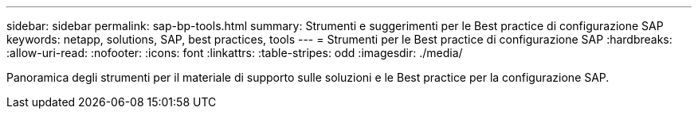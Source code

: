 ---
sidebar: sidebar 
permalink: sap-bp-tools.html 
summary: Strumenti e suggerimenti per le Best practice di configurazione SAP 
keywords: netapp, solutions, SAP, best practices, tools 
---
= Strumenti per le Best practice di configurazione SAP
:hardbreaks:
:allow-uri-read: 
:nofooter: 
:icons: font
:linkattrs: 
:table-stripes: odd
:imagesdir: ./media/


[role="lead"]
Panoramica degli strumenti per il materiale di supporto sulle soluzioni e le Best practice per la configurazione SAP.
